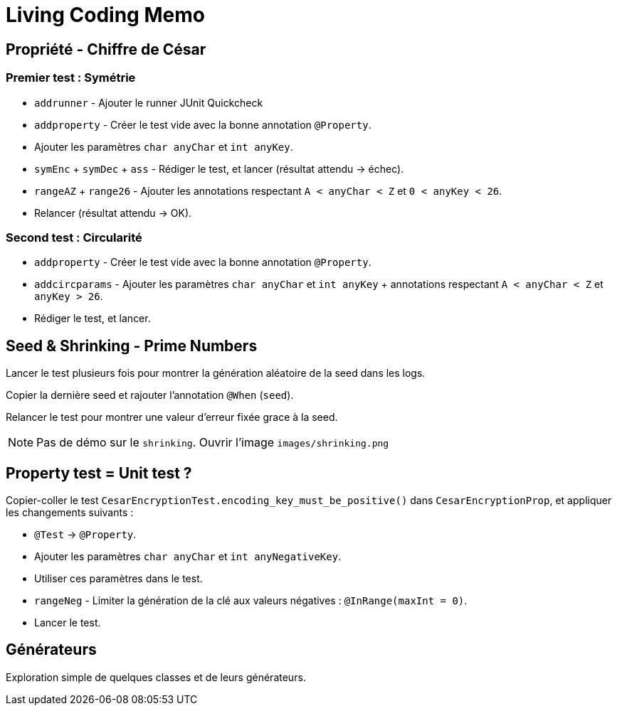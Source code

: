 
= Living Coding Memo

== Propriété - Chiffre de César

=== Premier test : Symétrie

* `addrunner` - Ajouter le runner JUnit Quickcheck
* `addproperty` - Créer le test vide avec la bonne annotation `@Property`.
* Ajouter les paramètres `char anyChar` et `int anyKey`.
* `symEnc` + `symDec` + `ass` - Rédiger le test, et lancer (résultat attendu -> échec).
* `rangeAZ` + `range26` - Ajouter les annotations respectant `A < anyChar < Z` et `0 < anyKey < 26`.
* Relancer (résultat attendu -> OK).

=== Second test : Circularité

* `addproperty` - Créer le test vide avec la bonne annotation `@Property`.
* `addcircparams` - Ajouter les paramètres `char anyChar` et `int anyKey` + annotations respectant `A < anyChar < Z` et `anyKey > 26`.
* Rédiger le test, et lancer.

== Seed & Shrinking - Prime Numbers

Lancer le test plusieurs fois pour montrer la génération aléatoire de la seed dans les logs.

Copier la dernière seed et rajouter l'annotation `@When` (`seed`).

Relancer le test pour montrer une valeur d'erreur fixée grace à la seed.

[NOTE]
Pas de démo sur le `shrinking`.
Ouvrir l'image `images/shrinking.png`

== Property test = Unit test ?

Copier-coller le test `CesarEncryptionTest.encoding_key_must_be_positive()` dans `CesarEncryptionProp`, et appliquer les changements suivants :

* `@Test` -> `@Property`.
* Ajouter les paramètres `char anyChar` et `int anyNegativeKey`.
* Utiliser ces paramètres dans le test.
* `rangeNeg` - Limiter la génération de la clé aux valeurs négatives : `@InRange(maxInt = 0)`.
* Lancer le test.

== Générateurs

Exploration simple de quelques classes et de leurs générateurs.